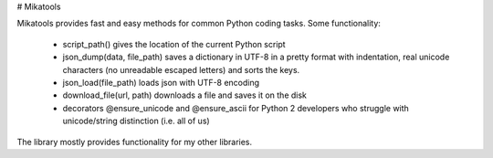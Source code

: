 # Mikatools

Mikatools provides fast and easy methods for common Python coding tasks.
Some functionality:
 - script_path() gives the location of the current Python script
 - json_dump(data, file_path) saves a dictionary in UTF-8 in a pretty format with indentation, real unicode characters (no unreadable escaped letters) and sorts the keys.
 - json_load(file_path) loads json with UTF-8 encoding
 - download_file(url, path) downloads a file and saves it on the disk
 - decorators @ensure_unicode and @ensure_ascii for Python 2 developers who struggle with unicode/string distinction (i.e. all of us)

The library mostly provides functionality for my other libraries.

